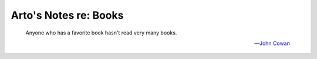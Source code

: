 **********************
Arto's Notes re: Books
**********************

   Anyone who has a favorite book hasn't read very many books.

   -- `John Cowan <https://www.blogger.com/profile/11452247999156925669>`__
